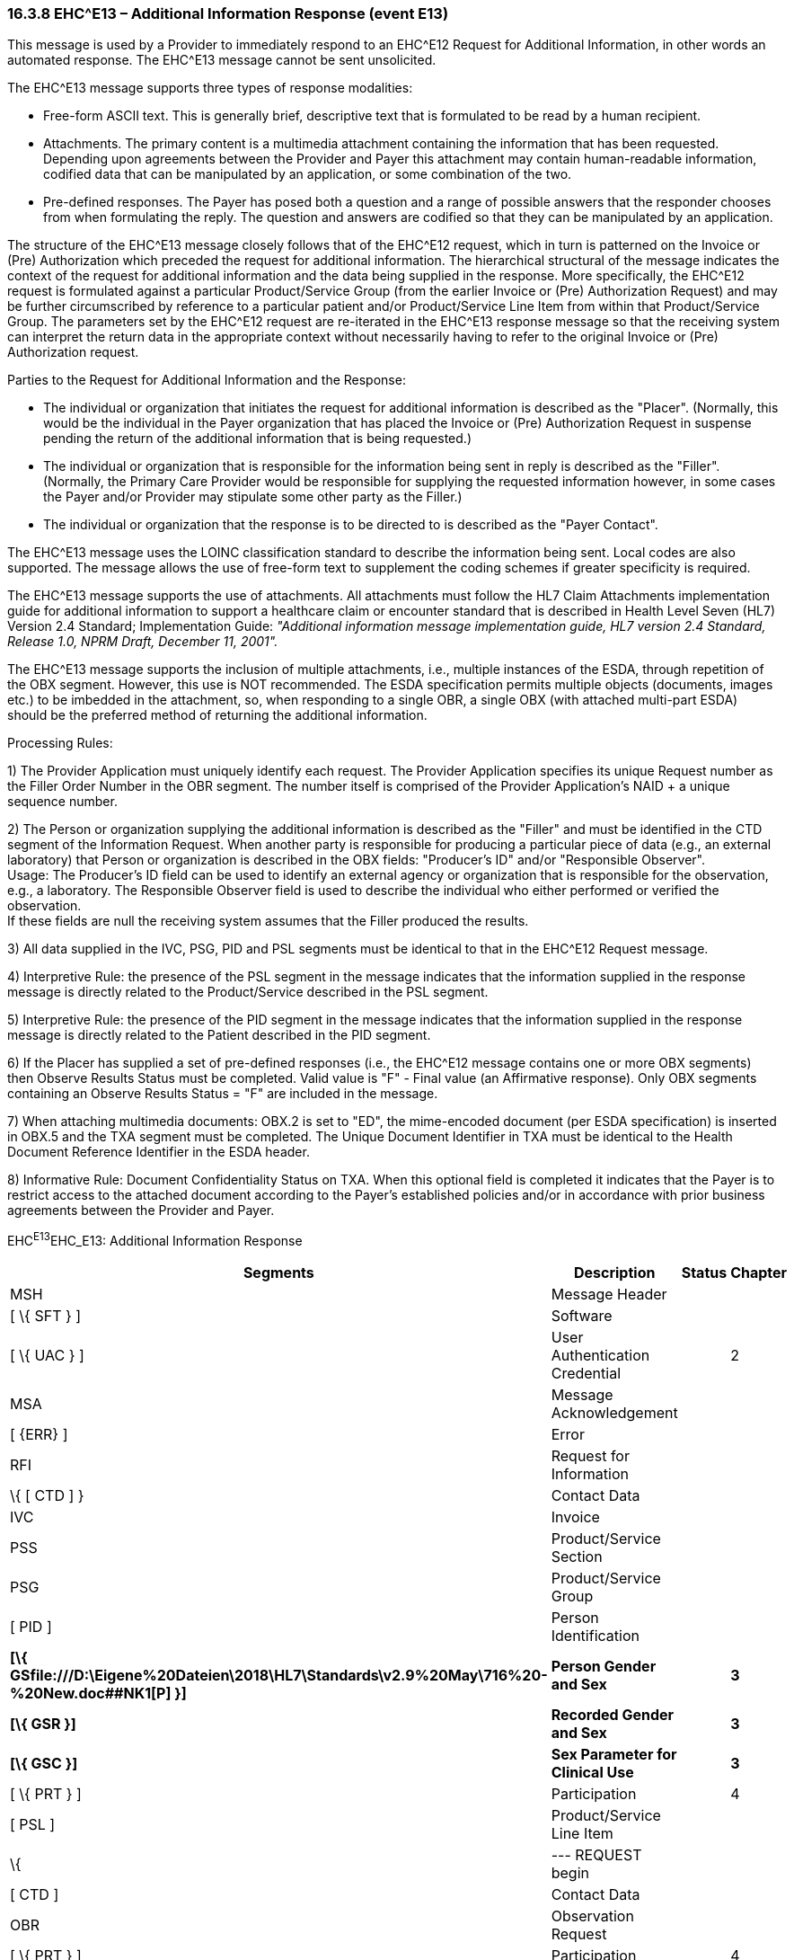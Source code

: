 === 16.3.8 EHC^E13 – Additional Information Response (event E13) 

This message is used by a Provider to immediately respond to an EHC^E12 Request for Additional Information, in other words an automated response. The EHC^E13 message cannot be sent unsolicited.

The EHC^E13 message supports three types of response modalities:

• Free-form ASCII text. This is generally brief, descriptive text that is formulated to be read by a human recipient.

• Attachments. The primary content is a multimedia attachment containing the information that has been requested. Depending upon agreements between the Provider and Payer this attachment may contain human-readable information, codified data that can be manipulated by an application, or some combination of the two.

• Pre-defined responses. The Payer has posed both a question and a range of possible answers that the responder chooses from when formulating the reply. The question and answers are codified so that they can be manipulated by an application.

The structure of the EHC^E13 message closely follows that of the EHC^E12 request, which in turn is patterned on the Invoice or (Pre) Authorization which preceded the request for additional information. The hierarchical structural of the message indicates the context of the request for additional information and the data being supplied in the response. More specifically, the EHC^E12 request is formulated against a particular Product/Service Group (from the earlier Invoice or (Pre) Authorization Request) and may be further circumscribed by reference to a particular patient and/or Product/Service Line Item from within that Product/Service Group. The parameters set by the EHC^E12 request are re-iterated in the EHC^E13 response message so that the receiving system can interpret the return data in the appropriate context without necessarily having to refer to the original Invoice or (Pre) Authorization request.

Parties to the Request for Additional Information and the Response:

• The individual or organization that initiates the request for additional information is described as the "Placer". (Normally, this would be the individual in the Payer organization that has placed the Invoice or (Pre) Authorization Request in suspense pending the return of the additional information that is being requested.)

• The individual or organization that is responsible for the information being sent in reply is described as the "Filler". (Normally, the Primary Care Provider would be responsible for supplying the requested information however, in some cases the Payer and/or Provider may stipulate some other party as the Filler.)

• The individual or organization that the response is to be directed to is described as the "Payer Contact".

The EHC^E13 message uses the LOINC classification standard to describe the information being sent. Local codes are also supported. The message allows the use of free-form text to supplement the coding schemes if greater specificity is required.

The EHC^E13 message supports the use of attachments. All attachments must follow the HL7 Claim Attachments implementation guide for additional information to support a healthcare claim or encounter standard that is described in Health Level Seven (HL7) Version 2.4 Standard; Implementation Guide: _"Additional information message implementation guide, HL7 version 2.4 Standard, Release 1.0, NPRM Draft, December 11, 2001"._

The EHC^E13 message supports the inclusion of multiple attachments, i.e., multiple instances of the ESDA, through repetition of the OBX segment. However, this use is NOT recommended. The ESDA specification permits multiple objects (documents, images etc.) to be imbedded in the attachment, so, when responding to a single OBR, a single OBX (with attached multi-part ESDA) should be the preferred method of returning the additional information.

Processing Rules:

{empty}1) The Provider Application must uniquely identify each request. The Provider Application specifies its unique Request number as the Filler Order Number in the OBR segment. The number itself is comprised of the Provider Application's NAID + a unique sequence number.

{empty}2) The Person or organization supplying the additional information is described as the "Filler" and must be identified in the CTD segment of the Information Request. When another party is responsible for producing a particular piece of data (e.g., an external laboratory) that Person or organization is described in the OBX fields: "Producer's ID" and/or "Responsible Observer". +
Usage: The Producer's ID field can be used to identify an external agency or organization that is responsible for the observation, e.g., a laboratory. The Responsible Observer field is used to describe the individual who either performed or verified the observation. +
If these fields are null the receiving system assumes that the Filler produced the results.

{empty}3) All data supplied in the IVC, PSG, PID and PSL segments must be identical to that in the EHC^E12 Request message.

{empty}4) Interpretive Rule: the presence of the PSL segment in the message indicates that the information supplied in the response message is directly related to the Product/Service described in the PSL segment.

{empty}5) Interpretive Rule: the presence of the PID segment in the message indicates that the information supplied in the response message is directly related to the Patient described in the PID segment.

{empty}6) If the Placer has supplied a set of pre-defined responses (i.e., the EHC^E12 message contains one or more OBX segments) then Observe Results Status must be completed. Valid value is "F" - Final value (an Affirmative response). Only OBX segments containing an Observe Results Status = "F" are included in the message.

{empty}7) When attaching multimedia documents: OBX.2 is set to "ED", the mime-encoded document (per ESDA specification) is inserted in OBX.5 and the TXA segment must be completed. The Unique Document Identifier in TXA must be identical to the Health Document Reference Identifier in the ESDA header.

{empty}8) Informative Rule: Document Confidentiality Status on TXA. When this optional field is completed it indicates that the Payer is to restrict access to the attached document according to the Payer's established policies and/or in accordance with prior business agreements between the Provider and Payer.

EHC^E13^EHC_E13: Additional Information Response

[width="100%",cols="33%,47%,9%,11%",options="header",]
|===
|Segments |Description |Status |Chapter
|MSH |Message Header | |
|[ \{ SFT } ] |Software | |
|[ \{ UAC } ] |User Authentication Credential | |2
|MSA |Message Acknowledgement | |
|[ \{ERR} ] |Error | |
|RFI |Request for Information | |
|\{ [ CTD ] } |Contact Data | |
|IVC |Invoice | |
|PSS |Product/Service Section | |
|PSG |Product/Service Group | |
|[ PID ] |Person Identification | |
|*[\{ GSfile:///D:\Eigene%20Dateien\2018\HL7\Standards\v2.9%20May\716%20-%20New.doc##NK1[P] }]* |*Person Gender and Sex* | |*3*
|*[\{ GSR }]* |*Recorded Gender and Sex* | |*3*
|*[\{ GSC }]* |*Sex Parameter for Clinical Use* | |*3*
|[ \{ PRT } ] |Participation | |4
|[ PSL ] |Product/Service Line Item | |
|\{ |--- REQUEST begin | |
|[ CTD ] |Contact Data | |
|OBR |Observation Request | |
|[ \{ PRT } ] |Participation | |4
|[ NTE ] |Notes and Comments | |
|\{ |--- RESPONSE begin | |
|OBX |Observation Result | |
|[ \{ PRT } ] |Participation | |4
|[ NTE ] |Notes and Comments | |
|[ TXA ] |Transcription Document Header | |
|} |--- RESPONSE end | |
|} |--- REQUEST end | |
|===

[width="100%",cols="18%,26%,6%,17%,16%,17%",options="header",]
|===
|Acknowledgement Choreography | | | | |
|EHC^E13^EHC_E13 | | | | |
|Field name |Field Value: Original mode |Field value: Enhanced mode | | |
|MSH-15 |Blank |NE |AL, SU, ER |NE |AL, SU, ER
|MSH-16 |Blank |NE |NE |AL, SU, ER |AL, SU, ER
|Immediate Ack |- |- |ACK^E13^ACK |- |ACK^E13^ACK
|Application Ack |ACK^E13^ACK |- |- |ACK^E13^ACK |ACK^E13^ACK
|===

